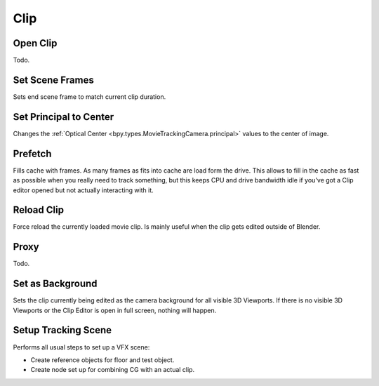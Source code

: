 
****
Clip
****

.. _bpy.ops.clip.open:

Open Clip
=========

.. reference::

   :Mode:      All modes
   :Menu:      :menuselection:`Clip --> Open Clip`
   :Shortcut:  :kbd:`Alt-O`

Todo.


.. _bpy.ops.clip.set_scene_frames:

Set Scene Frames
================

.. reference::

   :Mode:      Tracking
   :Menu:      :menuselection:`Clip --> Set Scene Frames`

Sets end scene frame to match current clip duration.


.. _bpy.ops.clip.set_center_principal:

Set Principal to Center
=======================

.. reference::

   :Mode:      Tracking
   :Menu:      :menuselection:`Clip --> Set Principal to Center`

Changes the :ref:`Optical Center <bpy.types.MovieTrackingCamera.principal>` values to the center of image.


.. _bpy.ops.clip.prefetch:

Prefetch
========

.. reference::

   :Mode:      All modes
   :Menu:      :menuselection:`Clip --> Prefetch`
   :Shortcut:  :kbd:`P`

Fills cache with frames. As many frames as fits into cache are load form the drive.
This allows to fill in the cache as fast as possible when you really need to track something,
but this keeps CPU and drive bandwidth idle if you've got a Clip editor opened but not actually interacting with it.


.. _bpy.ops.clip.reload:

Reload Clip
===========

.. reference::

   :Mode:      All modes
   :Menu:      :menuselection:`Clip --> Open Clip`
   :Shortcut:  :kbd:`Alt-O`

Force reload the currently loaded movie clip. Is mainly useful when the clip gets edited outside of Blender.


Proxy
=====

Todo.


.. _bpy.ops.clip.set_viewport_background:

Set as Background
=================

.. reference::

   :Mode:      Tracking
   :Menu:      :menuselection:`Clip --> Set as Background`

Sets the clip currently being edited as the camera background for all visible 3D Viewports.
If there is no visible 3D Viewports or the Clip Editor is open in full screen, nothing will happen.


.. _bpy.ops.clip.setup_tracking_scene:

Setup Tracking Scene
====================

.. reference::

   :Mode:      Tracking
   :Menu:      :menuselection:`Clip --> Setup Tracking Scene`

Performs all usual steps to set up a VFX scene:

- Create reference objects for floor and test object.
- Create node set up for combining CG with an actual clip.
